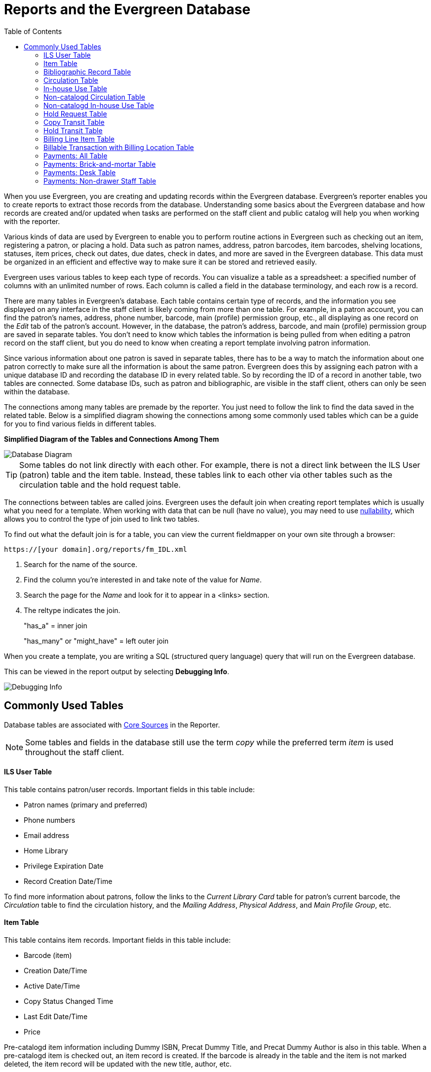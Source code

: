 [[reports_and_the_evergreen_database]]
= Reports and the Evergreen Database =
:toc:

indexterm:[database, report templates, nullability]

When you use Evergreen, you are creating and updating records within the Evergreen database. Evergreen's reporter enables you to create reports to extract those records from the database. Understanding some basics about the Evergreen database and how records are created and/or updated when tasks are performed on the staff client and public catalog will help you when working with the reporter.
 
Various kinds of data are used by Evergreen to enable you to perform routine actions in Evergreen such as checking out an item, registering a patron, or placing a hold. Data such as patron names, address, patron barcodes, item barcodes, shelving locations, statuses, item prices, check out dates, due dates, check in dates, and more are saved in the Evergreen database. This data must be organized in an efficient and effective way to make sure it can be stored and retrieved easily.
 
Evergreen uses various tables to keep each type of records. You can visualize a table as a spreadsheet: a specified number of columns with an unlimited number of rows. Each column is called a field in the database terminology, and each row is a record.

There are many tables in Evergreen's database. Each table contains certain type of records, and the information you see displayed on any interface in the staff client is likely coming from more than one table. For example, in a patron account, you can find the patron's names, address, phone number, barcode, main (profile) permission group, etc., all displaying as one record on the _Edit_ tab of the patron's account. However, in the database, the patron's address, barcode, and main (profile) permission group are saved in separate tables. You don't need to know which tables the information is being pulled from when editing a patron record on the staff client, but you do need to know when creating a report template involving patron information.
 
Since various information about one patron is saved in separate tables, there has to be a way to match the information about one patron correctly to make sure all the information is about the same patron. Evergreen does this by assigning each patron with a unique database ID and recording the database ID in every related table. So by recording the ID of a record in another table, two tables are connected. Some database IDs, such as patron and bibliographic, are visible in the staff client, others can only be seen within the database.

The connections among many tables are premade by the reporter. You just need to follow the link to find the data saved in the related table. Below is a simplified diagram showing the connections among some commonly used tables which can be a guide for you to find various fields in different tables. 

**Simplified Diagram of the Tables and Connections Among Them**

image::reporter_evergreen_database/reports-evergreen-database-1.png[scaledwidth="75%",alt="Database Diagram"]

[TIP]
=====
Some tables do not link directly with each other. For example, there is not a direct link between the ILS User (patron) table and the item table. Instead, these tables link to each other via other tables such as the circulation table and the hold request table.
=====

The connections between tables are called joins. Evergreen uses the default join when creating report templates which is usually what you need for a template. When working with data that can be null (have no value), you may need to use xref:reports:reporter_create_template.adoc#report_nullability[nullability], which allows you to control the type of join used to link two tables. 

To find out what the default join is for a table, you can view the current fieldmapper on your own site through a browser: 

`https://[your domain].org/reports/fm_IDL.xml`

. Search for the name of the source.
. Find the column you're interested in and take note of the value for _Name_.
. Search the page for the _Name_ and look for it to appear in a <links> section.
. The reltype indicates the join.
+
"has_a" = inner join
+
"has_many" or "might_have" = left outer join

When you create a template, you are writing a SQL (structured query language) query that will run on the Evergreen database.

This can be viewed in the report output by selecting *Debugging Info*.

image::reporter_evergreen_database/reports-evergreen-database-2.png[Debugging Info]

[[commonly_used_tables]]
== Commonly Used Tables ==

Database tables are associated with xref:reports:reporter_create_templates.adoc#report_core_source[Core Sources] in the Reporter.

[NOTE]
======
Some tables and fields in the database still use the term _copy_ while the preferred term _item_ is used throughout the staff client.
======

==== ILS User Table ====

This table contains patron/user records. Important fields in this table include:

* Patron names (primary and preferred)
* Phone numbers
* Email address
* Home Library
* Privilege Expiration Date
* Record Creation Date/Time

To find more information about patrons, follow the links to the _Current Library Card_ table for patron's current barcode, the _Circulation_ table to find the circulation history, and the _Mailing Address_, _Physical Address_, and _Main Profile Group_, etc.

==== Item Table ====

This table contains item records. Important fields in this table include:

* Barcode (item)
* Creation Date/Time
* Active Date/Time 
* Copy Status Changed Time
* Last Edit Date/Time
* Price

Pre-catalogd item information including Dummy ISBN, Precat Dummy Title, and Precat Dummy Author is also in this table. When a pre-catalogd item is checked out, an item record is created. If the barcode is already in the table and the item is not marked deleted, the item record will be updated with the new title, author, etc.

To find more information about items, follow the links to the _Circulation Modifier_ table, the _Copy Status_ table, and the _shelving location_ table.

For circulation information follow the link to the _Circulations_ table.

For basic bibliographic information, follow the link to the _Call Number/Volume_ table. From here, go to the _Bib Record_ table and then select _Simple Records Extracts_. Title, Author, ISBN, ISSN, Publisher, Publication Year, and Record ID can be found in this table.

==== Bibliographic Record Table ====

This table contains title information. In most cases you will want the basic bibliographic information, which is found within the _Simple Record Extract_ table. When linking from other tables you usually have to link through the _Call Number/Volume_ table to find the _Bib Record_ table.


==== Circulation Table ====

This table contains circulation records, including pre-catalogd item circulations.

[NOTE]
======
When an item is checked out, a circulation record is created. When an item is renewed, the existing circulation record is closed and another circulation record is created.
====== 

Important date/time fields in this table include:
 
* Checkout Date/Time - the time when an item is checked out
* Checkin Date/Time - the effective date when the item is treated as checked in
* Checkin Scan Date/Time - the time when the check-in action is taken
* Due Date/Time - For all daily loans the due time is 23:59:59 of the day in the local time zone. Hourly loans have a specific time with time zone information.
* Fine Stops Date/Time - the date when the Maximum Fine limit has been reached, or the item is returned, marked lost, or claimed returned. After this date, the fine generator will not create new overdue fines for this circulation.
* Record Creation Date/Time - the date and time when the circulation record is created. For online checkouts, it is the same as Checkout Date/Time. For offline checkouts, this date is the offline transaction processing date.
* Transaction Finish Date/Time - the date when the bills linked to this checkout have been resolved. For a regular checkout without bills, this field is filled with the check in time when the item is returned.
 
For patron information, follow the link to the _Patron_ table.

For item information, follow the link to the _Circulating Item_ table.

==== In-house Use Table ====

This table contains in-house use records for cataloged items. These in-house circulations are done via the xref:circulation:circulating_items_web_client.adoc#_in_house_use_f6[In-House Use] interface.

For item information, follow the link to the _Item_ table.

==== Non-catalogd Circulation Table ====

This table contains circulations for xref:admin:circing_uncataloged_materials.adoc#_non_cataloged_item_settings[non-cataloged items]. 

For Non-catalogd item type information, follow the link to the _Non-cat Item Type_ table.

==== Non-catalogd In-house Use Table ====

This table contains in-house use records for non-cataloged items. 

These in-house circulations are done via the xref:circulation:circulating_items_web_client.adoc#_in_house_use_f6[In-House Use] interface.

For Non-catalogd item type information, follow the link to the _Item Type_ table.

==== Hold Request Table ====

This table contains hold records for holds that are waiting to be filled or waiting to be picked up.

For patron information, follow the link to the _Hold User_ table.

For information on who placed the hold, follow the link to the _Requesting User_ table. The requesting user will either be the patron or a staff member if they placed the hold for the patron.

For information on the items that can be used to fill a hold, follow the link to the _Hold Copy Map_. Outside of the reporter, this is referred to as the Eligible Copies table.

[TIP]
======
Target Object ID is shown as a link, but there is no linked table in the Source pane. Depending on the type of hold the value in this field could be a bibliographic record ID, a call number record ID or an item record ID. This is one of the rare cases where you would select a link field to use for your display field.
======

Important date/time fields in this table include:

* Activation Date - the date on which a suspended hold will be activated
* Capture Date/Time - the time when the hold is captured for the hold shelf or sent into transit
* Fulfillment Date/Time - the time when the on hold item is checked out
* Hopeless Date - the date a hold became “hopeless,” or unfillable, due to all available copies becoming unavailable
* Hold Cancel Date/Time - the time when the hold is canceled
* Hold Expire Date/Time - this could be the date calculated based on your library's default Hold Expire Interval or a selected date when placing the hold
* Last Targeting Date/Time - the last time the hold targeting program checked for an item to fill the hold. Usually the time will match the Hold Request Time, as the hold targeter will generally check every 24 hours. It is usually not useful for reporting, but it can serve as an indicator of whether or not the request time has been edited.
* Request Date/Time - Usually this is when the hold is placed but it is editable on the staff client. So sometimes this may be the request time chosen by the staff.
* Shelf Expire Time - the date based on the Shelf Time and your library's Default Hold Shelf Expire Interval
* Shelf Time - the time the item's status is updated to On Hold Shelf

For notification information, follow the link to the _Notifications_ table. This table includes Notification Date/Time which indicates when the automatic notification was sent.

==== Copy Transit Table ====

This table contains records of item transits. Records are created in this table both when an item is sent back to its circulating library as well as when it is sent to another library to fill a hold.

For item information, follow the link to the _Transited Copy_ table.
 
==== Hold Transit Table ====

This table contains records of item transits specifically when the item is transiting to fill a hold. 

For item information, follow the link to the _Transited Copy_ table.

For hold information, follow the link to the _Hold requiring transit_ table.

==== Billing Line Item Table ====

This table contains all the billing line items such as each day's overdue fines and the manually created bills. 

The records in this table are viewable on the Full Details screen on Bills tab in a patron's account in the staff client.
 
==== Billable Transaction with Billing Location Table ====

This table contains the summary records of billings and payments. 

Most of the information in these records is displayed on the xref:circulation:billing.adoc[Bills] tab or xref:circulation:billing.adoc#_bill_history[Bills History] screen. The records are updated when either the related billings or payments are updated.

Important fields in this table include:

* Transaction ID - the bill ID and also the circulation record ID for circulation bills
* Transaction Start Time - the check out time for circulation-related bills and the creation time for manually created bills
* Transaction Finish Time - the time the bill is resolved by being paid, refunded, or adjusted to zero

==== Payments: All Table ====

This table contains ALL payment records. 

When a payment is made in the staff client, payment records are created. This could be one record or multiple depending on the number of bills resolved or partially resolved by the payment. 

One bill may be resolved by multiple payments. One payment may resolve multiple bills.
 
==== Payments: Brick-and-mortar Table ====

This table contains all payments made at the circulation desk through staff.

==== Payments: Desk Table ====

This table contains payments made using the payment type Cash, Check, Credit Card, or Debit Card.
 
==== Payments: Non-drawer Staff Table ====

This table contains payments made using the payment type Patron Credit, Work, Forgive, or Goods.